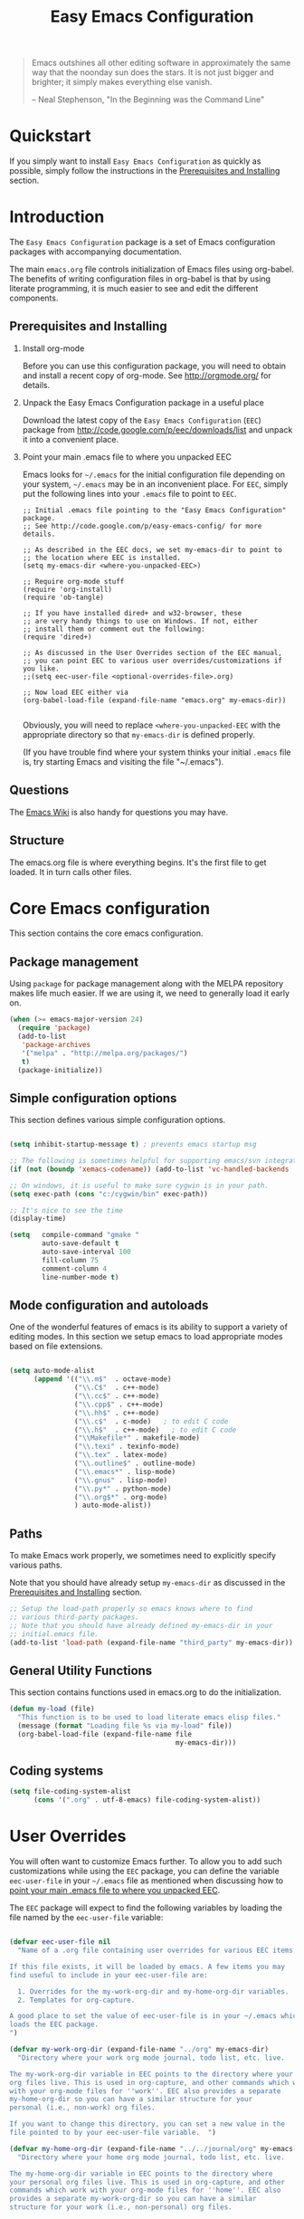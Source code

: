 #+TITLE: Easy Emacs Configuration
#+OPTIONS: H:2 num:nil toc:t

#+begin_quote 
Emacs outshines all other editing software in approximately the same
way that the noonday sun does the stars. It is not just bigger and
brighter; it simply makes everything else vanish.

-- Neal Stephenson, "In the Beginning was the Command Line"
#+end_quote

* Quickstart

If you simply want to install =Easy Emacs Configuration= as quickly as
possible, simply follow the instructions in the [[id:466c7361-29b6-4298-950a-1e9a11bea586][Prerequisites and Installing]] 
section.

* Introduction

The =Easy Emacs Configuration= package is a set of Emacs configuration
packages with accompanying documentation. 

The main =emacs.org= file controls initialization of Emacs files using
org-babel. The benefits of writing configuration files in org-babel is
that by using literate programming, it is much easier to see and edit
the different components.

** Prerequisites and Installing
	 :PROPERTIES:
	 :ID:       466c7361-29b6-4298-950a-1e9a11bea586
	 :END:

*** Install org-mode

Before you can use this configuration package, you will need to
obtain and install a recent copy of org-mode. See [[http://orgmode.org/]]
for details.

*** Unpack the Easy Emacs Configuration package in a useful place

Download the latest copy of the =Easy Emacs Configuration= (=EEC=) package
from http://code.google.com/p/eec/downloads/list and unpack it
into a convenient place.

*** Point your main .emacs file to where you unpacked EEC
		:PROPERTIES:
		:ID:       9459d656-af65-45b2-9008-dc327f244048
		:END:

Emacs looks for =~/.emacs= for the initial configuration file
depending on your system, =~/.emacs= may be in an inconvenient
place. For =EEC=, simply put the following lines into your =.emacs=
file to point to =EEC=. 

#+BEGIN_EXAMPLE
;; Initial .emacs file pointing to the "Easy Emacs Configuration" package.
;; See http://code.google.com/p/easy-emacs-config/ for more details.

;; As described in the EEC docs, we set my-emacs-dir to point to
;; the location where EEC is installed.
(setq my-emacs-dir <where-you-unpacked-EEC>)

;; Require org-mode stuff
(require 'org-install)
(require 'ob-tangle)

;; If you have installed dired+ and w32-browser, these
;; are very handy things to use on Windows. If not, either
;; install them or comment out the following:
(require 'dired+)

;; As discussed in the User Overrides section of the EEC manual,
;; you can point EEC to various user overrides/customizations if you like.
;;(setq eec-user-file <optional-overrides-file>.org) 

;; Now load EEC either via 
(org-babel-load-file (expand-file-name "emacs.org" my-emacs-dir))

#+END_EXAMPLE

Obviously, you will need to replace =<where-you-unpacked-EEC= with the
appropriate directory so that =my-emacs-dir= is defined properly.

(If you have trouble find where your system
thinks your initial =.emacs= file is, try starting Emacs and visiting
the file "~/.emacs").

** Questions

The [[http://emacswiki.org][Emacs Wiki]] is also handy for questions you may have. 

** Structure
   :PROPERTIES:
   :CUSTOM_ID: structure
   :END:

The emacs.org file is where everything begins. It's the first file to
get loaded. It in turn calls other files.

* Core Emacs configuration

This section contains the core emacs configuration.

** Package management

Using =package= for package management along with the MELPA repository
makes life much easier. If we are using it, we need to generally load it
early on.

#+begin_src emacs-lisp
(when (>= emacs-major-version 24)
  (require 'package)
  (add-to-list
   'package-archives
   '("melpa" . "http://melpa.org/packages/")
   t)
  (package-initialize))
#+end_src
** Simple configuration options

This section defines various simple configuration options.

#+begin_src emacs-lisp 
  
  (setq inhibit-startup-message t) ; prevents emacs startup msg
  
  ;; The following is sometimes helpful for supporting emacs/svn integration
  (if (not (boundp 'xemacs-codename)) (add-to-list 'vc-handled-backends 'SVN))
  
  ;; On windows, it is useful to make sure cygwin is in your path.
  (setq exec-path (cons "c:/cygwin/bin" exec-path))
  
  ;; It's nice to see the time
  (display-time)
  
  (setq   compile-command "gmake "
          auto-save-default t
          auto-save-interval 100
          fill-column 75
          comment-column 4
          line-number-mode t)
  
#+end_src

** Mode configuration and autoloads

One of the wonderful features of emacs is its ability to support a
variety of editing modes. In this section we setup emacs to load
appropriate modes based on file extensions.

#+begin_src emacs-lisp 
  
  (setq auto-mode-alist
        (append '(("\\.m$"  . octave-mode)
                  ("\\.C$"  . c++-mode)
                  ("\\.cc$" . c++-mode)
                  ("\\.cpp$" . c++-mode)
                  ("\\.hh$" . c++-mode)
                  ("\\.c$"  . c-mode)   ; to edit C code
                  ("\\.h$"  . c++-mode)   ; to edit C code
                  ("\\Makefile*" . makefile-mode)
                  ("\\.texi" . texinfo-mode)
                  ("\\.tex" . latex-mode)
                  ("\\.outline$" . outline-mode)
                  ("\\.emacs*" . lisp-mode)
                  ("\\.gnus" . lisp-mode)
                  ("\\.py*" . python-mode)
                  ("\\.org$*" . org-mode)
                  ) auto-mode-alist))
  
#+end_src

** Paths

To make Emacs work properly, we sometimes need to explicitly specify
various paths.

Note that you should have already setup =my-emacs-dir= as discussed in
the [[id:466c7361-29b6-4298-950a-1e9a11bea586][Prerequisites and Installing]] section.

#+begin_src emacs-lisp 
  ;; Setup the load-path properly so emacs knows where to find
  ;; various third-party packages.
  ;; Note that you should have already defined my-emacs-dir in your
  ;; initial.emacs file.
  (add-to-list 'load-path (expand-file-name "third_party" my-emacs-dir))
#+end_src

** General Utility Functions
		:PROPERTIES:
		:ID:       dd74febe-df08-4fa6-ba14-f67c93dfc14a
		:END:

This section contains functions used in emacs.org to do the
initialization. 

#+srcname: my-load
#+begin_src emacs-lisp 
  (defun my-load (file)
    "This function is to be used to load literate emacs elisp files."
    (message (format "Loading file %s via my-load" file))
    (org-babel-load-file (expand-file-name file
                                           my-emacs-dir)))
#+end_src

** Coding systems

#+begin_src emacs-lisp
  (setq file-coding-system-alist
        (cons '(".org" . utf-8-emacs) file-coding-system-alist))
#+end_src

* User Overrides

You will often want to customize Emacs further. To allow you to add
such customizations while using the =EEC= package, you can define the
variable =eec-user-file= in your =~/.emacs= file as mentioned when
discussing how to [[id:9459d656-af65-45b2-9008-dc327f244048][point your main .emacs file to where you unpacked EEC]].

The =EEC= package will expect to find the following variables by
loading the file named by the =eec-user-file= variable:

#+begin_src emacs-lisp
  
  (defvar eec-user-file nil
    "Name of a .org file containing user overrides for various EEC items.
  
  If this file exists, it will be loaded by emacs. A few items you may 
  find useful to include in your eec-user-file are:
  
    1. Overrides for the my-work-org-dir and my-home-org-dir variables.
    2. Templates for org-capture.
  
  A good place to set the value of eec-user-file is in your ~/.emacs which
  loads the EEC package.
  ")
  
  (defvar my-work-org-dir (expand-file-name "../org" my-emacs-dir)
    "Directory where your work org mode journal, todo list, etc. live.
  
  The my-work-org-dir variable in EEC points to the directory where your main 
  org files live. This is used in org-capture, and other commands which work
  with your org-mode files for ''work''. EEC also provides a separate
  my-home-org-dir so you can have a similar structure for your
  personal (i.e., non-work) org files.
  
  If you want to change this directory, you can set a new value in the
  file pointed to by your eec-user-file variable.  ")
  
  (defvar my-home-org-dir (expand-file-name "../../journal/org" my-emacs-dir)
    "Directory where your home org mode journal, todo list, etc. live.
  
  The my-home-org-dir variable in EEC points to the directory where
  your personal org files live. This is used in org-capture, and other
  commands which work with your org-mode files for ''home''. EEC also
  provides a separate my-work-org-dir so you can have a similar
  structure for your work (i.e., non-personal) org files.
  
  If you want to change this directory, you can set a new value in the
  file pointed to by your eec-user-file variable.  ")
  
  (if eec-user-file
      (my-load eec-user-file)
    (message (format "Could not find eec-user-file ''%s'' to load" 
              eec-user-file))
    ) ;; load file containing eec user variables.
#+end_src

* Loading other component specific application files

In this section we load in various other configuration files.

** System specific loads
		:PROPERTIES:
		:ID:       8ab5b531-d670-4164-84bb-c1c3254ee64e
		:END:

#+begin_src emacs-lisp
  (if (eq system-type 'windows-nt) (my-load "windows.org"))
	(if (eq system-type 'gnu/linux) (my-load "linux.org"))
#+end_src

** Generally useful components
		:PROPERTIES:
		:ID:       e588da3c-ed36-4235-bf8a-b945f56e5e16
		:END:

We load a variety of separate org-mode files to configure various things.

#+begin_src emacs-lisp
(my-load "utils.org")
(my-load "latex.org")
(my-load "macro.org")
(my-load "epython.org")
(my-load "keymaps.org")
(my-load "picture.org")
#+end_src

** Org-utils

Various utilities used by in org-mode configuration.

#+begin_src emacs-lisp
(my-load "org-utils.org")
#+end_src

* Tips and tricks

** TAGS

You can make it so that C-t on a function or class definition
automatically goes to the definition location by doing something like:

  1. Run etags via =etags <dirName> -name \*.py= to search all of
     =<dirName>=. This will create a TAGS file.
  2. Do =M-x visit-tags-table= to load the tags table.
  3. Use =C-t= on a function or class name.

** currency symbols
 
 - C-x 8 Y = Yen symbol
 - C-x 8 L = Pound symbol
 - C-x 8 E = Euro symbol

* Future Work

As it stands, this file is very basic. Further work is needed to
properly integrate more emacs files in this framework. 
